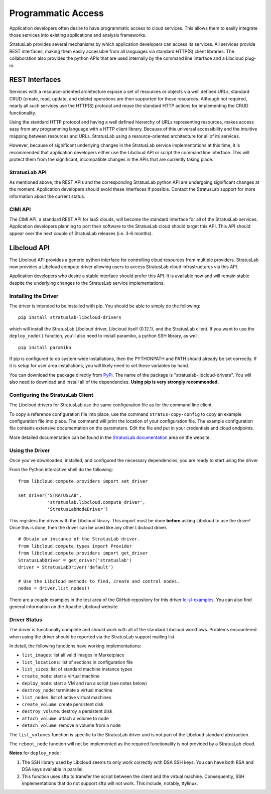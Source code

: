 Programmatic Access
===================

Application developers often desire to have programmatic access to cloud
services. This allows them to easily integrate those services into
existing applications and analysis frameworks.

StratusLab provides several mechanisms by which application developers
can access its services. All services provide REST interfaces, making
them easily accessible from all languages via standard HTTP(S) client
libraries. The collaboration also provides the python APIs that are used
internally by the command line interface and a Libcloud plug-in.

REST Interfaces
---------------

Services with a resource-oriented architecture expose a set of resources
or objects via well defined URLs, standard CRUD (create, read, update,
and delete) operations are then supported for those resources. Although
not required, nearly all such services use the HTTP(S) protocol and
reuse the standard HTTP actions for implementing the CRUD functionality.

Using the standard HTTP protocol and having a well defined hierarchy of
URLs representing resources, makes access easy from any programming
language with a HTTP client library. Because of this universal
accessibility and the intuitive mapping between resources and URLs,
StratusLab using a resource-oriented architecture for all of its
services.

However, because of significant underlying changes in the StratusLab
service implementations at this time, it is recommended that application
developers either use the Libcloud API or script the command line
interface. This will protect them from the significant, incompatible
changes in the APIs that are currently taking place.

StratusLab API
~~~~~~~~~~~~~~

As mentioned above, the REST APIs and the corresponding StratusLab
python API are undergoing significant changes at the moment. Application
developers should avoid these interfaces if possible. Contact the
StratusLab support for more information about the current status.

CIMI API
~~~~~~~~

The CIMI API, a standard REST API for IaaS clouds, will become the
standard interface for all of the StratusLab services. Application
developers planning to port their software to the StratusLab cloud
should target this API. This API should appear over the next couple of
StratusLab releases (i.e. 3-6 months).

Libcloud API
------------

The Libcloud API provides a generic python interface for controlling
cloud resources from multiple providers. StratusLab now provides a
Libcloud compute driver allowing users to access StratusLab cloud
infrastructures via this API.

Application developers who desire a stable interface should prefer this
API. It is available now and will remain stable despite the underlying
changes to the StratusLab service implementations.

Installing the Driver
~~~~~~~~~~~~~~~~~~~~~

The driver is intended to be installed with pip. You should be able to
simply do the following:

::

    pip install stratuslab-libcloud-drivers

which will install the StratusLab Libcloud driver, Libcloud itself
(0.12.1), and the StratusLab client. If you want to use the
``deploy_node()`` function, you'll also need to install paramiko, a
python SSH library, as well.

::

    pip install paramiko

If pip is configured to do system-wide installations, then the
PYTHONPATH and PATH should already be set correctly. If it is setup for
user area installations, you will likely need to set these variables by
hand.

You can download the package directly from
`PyPi <http://pypi.python.org/>`__. The name of the package is
"stratuslab-libcloud-drivers". You will also need to download and
install all of the dependencies. **Using pip is very strongly
recommended.**

Configuring the StratusLab Client
~~~~~~~~~~~~~~~~~~~~~~~~~~~~~~~~~

The Libcloud drivers for StratusLab use the same configuration file as
for the command line client.

To copy a reference configuration file into place, use the command
``stratus-copy-config`` to copy an example configuration file into
place. The command will print the location of your configuration file.
The example configuration file contains extensive documentation on the
parameters. Edit the file and put in your credentials and cloud
endpoints.

More detailed documentation can be found in the `StratusLab
documentation <http://stratuslab.eu/documentation/>`__ area on the
website.

Using the Driver
~~~~~~~~~~~~~~~~

Once you've downloaded, installed, and configured the necessary
dependencies, you are ready to start using the driver.

From the Python interactive shell do the following:

::

    from libcloud.compute.providers import set_driver

    set_driver('STRATUSLAB', 
               'stratuslab.libcloud.compute_driver',
               'StratusLabNodeDriver')

This registers the driver with the Libcloud library. This import must be
done **before** asking Libcloud to use the driver! Once this is done,
then the driver can be used like any other Libcloud driver.

::

    # Obtain an instance of the StratusLab driver. 
    from libcloud.compute.types import Provider
    from libcloud.compute.providers import get_driver
    StratusLabDriver = get_driver('stratuslab')
    driver = StratusLabDriver('default')

    # Use the Libcloud methods to find, create and control nodes.
    nodes = driver.list_nodes()

There are a couple examples in the test area of the GitHub repository
for this driver
`lc-sl-examples <https://github.com/StratusLab/libcloud-drivers/tree/master/test>`__.
You can also find general information on the Apache Libcloud website.

Driver Status
~~~~~~~~~~~~~

The driver is functionally complete and should work with all of the
standard Libcloud workflows. Problems encountered when using the driver
should be reported via the StratusLab support mailing list.

In detail, the following functions have working implementations:

-  ``list_images``: list all valid images in Marketplace
-  ``list_locations``: list of sections in configuration file
-  ``list_sizes``: list of standard machine instance types
-  ``create_node``: start a virtual machine
-  ``deploy_node``: start a VM and run a script (see notes below)
-  ``destroy_node``: terminate a virtual machine
-  ``list_nodes``: list of active virtual machines
-  ``create_volume``: create persistent disk
-  ``destroy_volume``: destroy a persistent disk
-  ``attach_volume``: attach a volume to node
-  ``detach_volume``: remove a volume from a node

The ``list_volumes`` function is specific to the StratusLab driver and
is not part of the Libcloud standard abstraction.

The ``reboot_node`` function will not be implemented as the required
functionality is not provided by a StratusLab cloud.

**Notes** for ``deploy_node``:

1. The SSH library used by Libcloud seems to only work correctly with
   DSA SSH keys. You can have both RSA and DSA keys available in
   parallel.

2. This function uses sftp to transfer the script between the client and
   the virtual machine. Consequently, SSH implementations that do not
   support sftp will not work. This include, notably, ttylinux.


